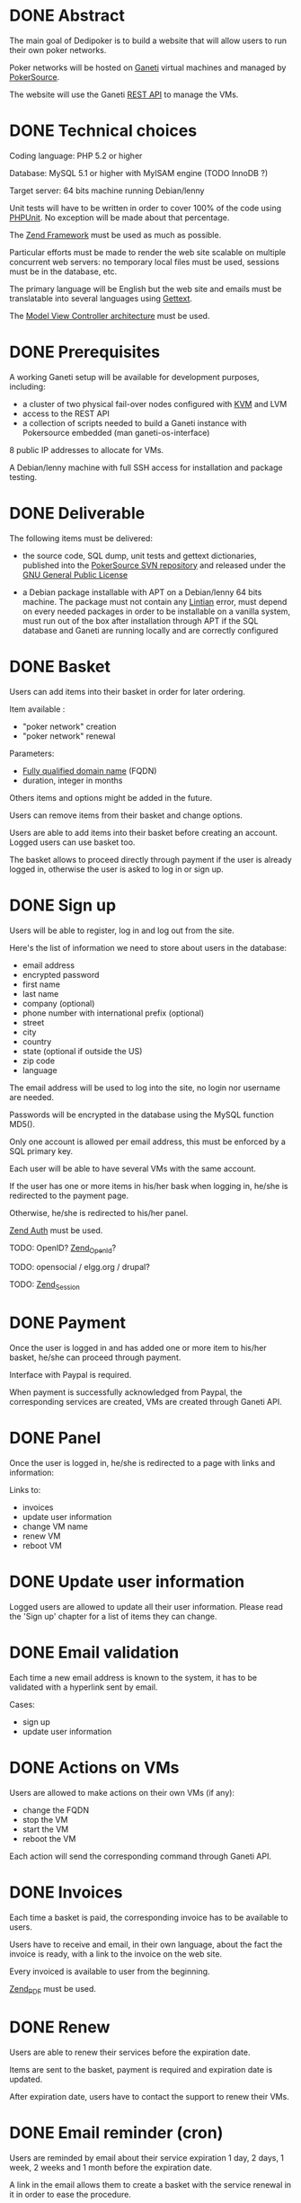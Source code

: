 * DONE Abstract
   The main goal of Dedipoker is to build a website that will allow
   users to run their own poker networks.

   Poker networks will be hosted on [[http://code.google.com/p/ganeti/][Ganeti]] virtual machines and
   managed by [[http://www.pokersource.info/][PokerSource]].

   The website will use the Ganeti [[http://ganeti-doc.googlecode.com/svn/ganeti-2.0/rapi.html][REST API]] to manage the VMs.

* DONE Technical choices
   Coding language: PHP 5.2 or higher

   Database: MySQL 5.1 or higher with MyISAM engine (TODO InnoDB ?)

   Target server: 64 bits machine running Debian/lenny

   Unit tests will have to be written in order to cover 100% of the
   code using [[http://www.phpunit.de/][PHPUnit]]. No exception will be made about that
   percentage.

   The [[http://framework.zend.com/][Zend Framework]] must be used as much as possible.

   Particular efforts must be made to render the web site scalable on
   multiple concurrent web servers: no temporary local files must be
   used, sessions must be in the database, etc.

   The primary language will be English but the web site and emails
   must be translatable into several languages using [[http://php.net/gettext][Gettext]].

   The [[http://en.wikipedia.org/wiki/Model%E2%80%93view%E2%80%93controller][Model View Controller architecture]] must be used.

* DONE Prerequisites
   A working Ganeti setup will be available for development purposes,
   including:
   - a cluster of two physical fail-over nodes configured with [[http://www.linux-kvm.org/][KVM]] and
     LVM
   - access to the REST API
   - a collection of scripts needed to build a Ganeti instance with
     Pokersource embedded (man ganeti-os-interface)

   8 public IP addresses to allocate for VMs.

   A Debian/lenny machine with full SSH access for installation and
   package testing.

* DONE Deliverable
   The following items must be delivered:

    - the source code, SQL dump, unit tests and gettext dictionaries,
      published into the [[http://pokersource.info/developers/][PokerSource SVN repository]] and released under
      the [[http://www.gnu.org/copyleft/gpl.html][GNU General Public License]]

    - a Debian package installable with APT on a Debian/lenny 64 bits
      machine. The package must not contain any [[http://lintian.debian.org/][Lintian]] error, must
      depend on every needed packages in order to be installable on a
      vanilla system, must run out of the box after installation
      through APT if the SQL database and Ganeti are running locally
      and are correctly configured

* DONE Basket
  Users can add items into their basket in order for later ordering.

  Item available :
   - "poker network" creation
   - "poker network" renewal

  Parameters:
  - [[http://en.wikipedia.org/wiki/Fqdn][Fully qualified domain name]] (FQDN)
  - duration, integer in months

  Others items and options might be added in the future.

  Users can remove items from their basket and change options.

  Users are able to add items into their basket before creating an
  account. Logged users can use basket too.

  The basket allows to proceed directly through payment if the user is
  already logged in, otherwise the user is asked to log in or sign up.

* DONE Sign up
   Users will be able to register, log in and log out from the site.

   Here's the list of information we need to store about users in the
   database:
   - email address
   - encrypted password
   - first name
   - last name
   - company (optional)
   - phone number with international prefix (optional)
   - street
   - city
   - country
   - state (optional if outside the US)
   - zip code
   - language

   The email address will be used to log into the site, no login nor
   username are needed.

   Passwords will be encrypted in the database using the MySQL
   function MD5().

   Only one account is allowed per email address, this must be
   enforced by a SQL primary key.

   Each user will be able to have several VMs with the same account.

   If the user has one or more items in his/her bask when logging in,
   he/she is redirected to the payment page.

   Otherwise, he/she is redirected to his/her panel.

   [[http://framework.zend.com/manual/en/zend.auth.html][Zend Auth]] must be used.

   TODO: OpenID? [[http://framework.zend.com/manual/en/zend.openid.html][Zend_OpenId]]?

   TODO: opensocial / elgg.org / drupal?

   TODO: [[http://framework.zend.com/manual/en/zend.session.html][Zend_Session]]

* DONE Payment
  Once the user is logged in and has added one or more item to his/her
  basket, he/she can proceed through payment.

  Interface with Paypal is required.

  When payment is successfully acknowledged from Paypal, the
  corresponding services are created, VMs are created through Ganeti
  API.

* DONE Panel
  Once the user is logged in, he/she is redirected to a page with
  links and information:

  Links to:
   - invoices
   - update user information
   - change VM name
   - renew VM
   - reboot VM

* DONE Update user information
  Logged users are allowed to update all their user information.
  Please read the 'Sign up' chapter for a list of items they can
  change.

* DONE Email validation
  Each time a new email address is known to the system, it has to be
  validated with a hyperlink sent by email.

  Cases:
   - sign up
   - update user information

* DONE Actions on VMs
  Users are allowed to make actions on their own VMs (if any):
  - change the FQDN
  - stop the VM
  - start the VM
  - reboot the VM

  Each action will send the corresponding command through Ganeti API.

* DONE Invoices
  Each time a basket is paid, the corresponding invoice has to be
  available to users.

  Users have to receive and email, in their own language, about the
  fact the invoice is ready, with a link to the invoice on the web
  site.

  Every invoiced is available to user from the beginning.

  [[http://framework.zend.com/manual/en/zend.pdf.html][Zend_PDF]] must be used.

* DONE Renew
  Users are able to renew their services before the expiration date.

  Items are sent to the basket, payment is required and expiration
  date is updated.

  After expiration date, users have to contact the support to renew
  their VMs.
* DONE Email reminder (cron)
  Users are reminded by email about their service expiration 1 day, 2
  days, 1 week, 2 weeks and 1 month before the expiration date.

  A link in the email allows them to create a basket with the service
  renewal in it in order to ease the procedure.

  The email reminder script will be automatically added into
  /etc/cron.daily/ by the Debian package.
* DONE Newsletter
  A newsletter is available to any users, logged in or not.

  Actions are:
   - subscription
   - unsubscription
   - browse previous newsletter

* DONE User history
  Any action related to the user must be logged into a dedicated SQL
  table.

  Information logged :
  - IP address (if available)
  - timestamp
  - user ID
  - action

  Actions logged:
  - sign up
  - log in
  - log out
  - info change     
  - order
  - automatic email reminder
  - automatic expiration
  - action on the VMs: start, stop, reboot
* TODO Configuration
  Where to store the configuration (Paypal account, ganeti api url,
  SQL server)?

  DB? Conffile?
